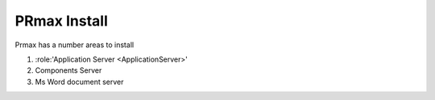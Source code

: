 .. module:: Install
   :platform: Unix, Windows
   :synopsis: Install the prmax system
.. moduleauthor:: Chris Hoy chris.g.hoy@gmail.com
.. title:: Installation
PRmax Install
=======
Prmax has a number areas to install


#. :role:'Application Server <ApplicationServer>'
#. Components Server
#. Ms Word document server


